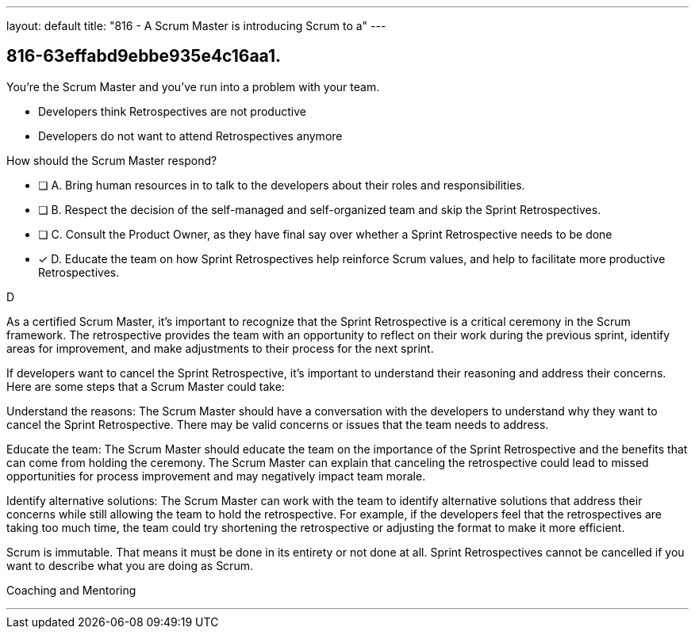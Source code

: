 ---
layout: default 
title: "816 - A Scrum Master is introducing Scrum to a"
---


[#question]
== 816-63effabd9ebbe935e4c16aa1.

****

[#query]
--
You're the Scrum Master and you've run into a problem with your team.

- Developers think Retrospectives are not productive
- Developers do not want to attend Retrospectives anymore

How should the Scrum Master respond?
--

[#list]
--
* [ ] A. Bring human resources in to talk to the developers about their roles and responsibilities.
* [ ] B. Respect the decision of the self-managed and self-organized team and skip the Sprint Retrospectives.
* [ ] C. Consult the Product Owner, as they have final say over whether a Sprint Retrospective needs to be done
* [*] D. Educate the team on how Sprint Retrospectives help reinforce Scrum values, and help to facilitate more productive Retrospectives.

--
****

[#answer]
D

[#explanation]
--
As a certified Scrum Master, it's important to recognize that the Sprint Retrospective is a critical ceremony in the Scrum framework. The retrospective provides the team with an opportunity to reflect on their work during the previous sprint, identify areas for improvement, and make adjustments to their process for the next sprint.

If developers want to cancel the Sprint Retrospective, it's important to understand their reasoning and address their concerns. Here are some steps that a Scrum Master could take:

Understand the reasons: The Scrum Master should have a conversation with the developers to understand why they want to cancel the Sprint Retrospective. There may be valid concerns or issues that the team needs to address.

Educate the team: The Scrum Master should educate the team on the importance of the Sprint Retrospective and the benefits that can come from holding the ceremony. The Scrum Master can explain that canceling the retrospective could lead to missed opportunities for process improvement and may negatively impact team morale.

Identify alternative solutions: The Scrum Master can work with the team to identify alternative solutions that address their concerns while still allowing the team to hold the retrospective. For example, if the developers feel that the retrospectives are taking too much time, the team could try shortening the retrospective or adjusting the format to make it more efficient.

Scrum is immutable. That means it must be done in its entirety or not done at all. Sprint Retrospectives cannot be cancelled if you want to describe what you are doing as Scrum.
--

[#ka]
Coaching and Mentoring

'''

